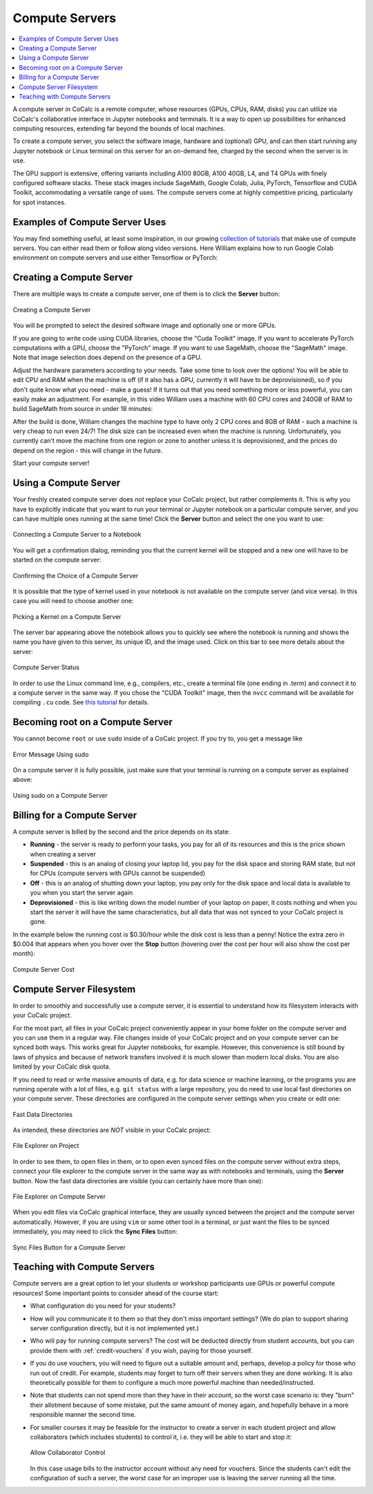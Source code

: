 .. index:: Compute Servers
.. _compute-servers:

Compute Servers
==========================

.. contents::
   :local:
   :depth: 2
   
A compute server in CoCalc is a remote computer, whose resources (GPUs, CPUs, RAM, disks) you can utilize via CoCalc's collaborative interface in Jupyter notebooks and terminals. It is a way to open up possibilities for enhanced computing resources, extending far beyond the bounds of local machines.

To create a compute server, you select the software image, hardware and (optional) GPU, and can then start running any Jupyter notebook or Linux terminal on this server for an on-demand fee, charged by the second when the server is in use.

The GPU support is extensive, offering variants including A100 80GB, A100 40GB, L4, and T4 GPUs with finely configured software stacks. These stack images include SageMath, Google Colab, Julia, PyTorch, Tensorflow and CUDA Toolkit, accommodating a versatile range of uses. The compute servers come at highly competitive pricing, particularly for spot instances.


Examples of Compute Server Uses
-------------------------------

You may find something useful, at least some inspiration, in our growing `collection of tutorials <https://github.com/sagemathinc/cocalc-howto/blob/main/README.md>`_ that make use of compute servers. You can either read them or follow along video versions. Here William explains how to run Google Colab environment on compute servers and use either Tensorflow or PyTorch:

.. raw:: html

    <center><iframe width="640" height="360" src="https://www.youtube.com/embed/kcxyShH3wYE?si=rGZEWZgs6XbOF38u" title="YouTube video player" frameborder="0" allow="accelerometer; autoplay; clipboard-write; encrypted-media; gyroscope; picture-in-picture; web-share" allowfullscreen></iframe></center>
    <br/>

Creating a Compute Server
----------------------------

There are multiple ways to create a compute server, one of them is to click the **Server** button:

.. figure:: img/compute_server_creating_2.png
    :width: 90%
    :align: center
    :alt: Creating a Compute Server

    Creating a Compute Server

You will be prompted to select the desired software image and optionally one or more GPUs.

If you are going to write code using CUDA libraries, choose the "Cuda Toolkit" image. If you want to accelerate PyTorch computations with a GPU, choose the "PyTorch" image. If you want to use SageMath, choose the "SageMath" image. Note that image selection does depend on the presence of a GPU.

Adjust the hardware parameters according to your needs. Take some time to look over the options! You will be able to edit CPU and RAM when the machine is off (if it also has a GPU, currently it will have to be deprovisioned), so if you don't quite know what you need - make a guess! If it turns out that you need something more or less powerful, you can easily make an adjustment. For example, in this video William uses a machine with 60 CPU cores and 240GB of RAM to build SageMath from source in under 18 minutes:

.. raw:: html

    <center><iframe width="640" height="360" src="https://www.youtube.com/embed/b8e8qq-KWbA?si=Y9N6ZtcVKo3fD9Fn" title="YouTube video player" frameborder="0" allow="accelerometer; autoplay; clipboard-write; encrypted-media; gyroscope; picture-in-picture; web-share" allowfullscreen></iframe></center>

After the build is done, William changes the machine type to have only 2 CPU cores and 8GB of RAM - such a machine is very cheap to run even 24/7! The disk size can be increased even when the machine is running. Unfortunately, you currently can't move the machine from one region or zone to another unless it is deprovisioned, and the prices do depend on the region - this will change in the future.

Start your compute server!

Using a Compute Server
------------------------------

Your freshly created compute server does *not* replace your CoCalc project, but rather complements it. This is why you have to explicitly indicate that you want to run your terminal or Jupyter notebook on a particular compute server, and you can have multiple ones running at the same time! Click the **Server** button and select the one you want to use:

.. figure:: img/compute_server_notebook.png
    :width: 90%
    :align: center
    :alt: Connecting a Compute Server to a Notebook

    Connecting a Compute Server to a Notebook

You will get a confirmation dialog, reminding you that the current kernel will be stopped and a new one will have to be started on the compute server:

.. figure:: img/compute_server_confirmation.png
    :width: 90%
    :align: center
    :alt: Confirming the Choice of a Compute Server

    Confirming the Choice of a Compute Server

It is possible that the type of kernel used in your notebook is not available on the compute server (and vice versa). In this case you will need to choose another one:

.. figure:: img/compute_server_kernel.png
    :width: 90%
    :align: center
    :alt: Picking a Kernel on a Compute Server

    Picking a Kernel on a Compute Server


The server bar appearing above the notebook allows you to quickly see where the notebook is running and shows the name you have given to this server, its unique ID, and the image used. Click on this bar to see more details about the server:

.. figure:: img/compute_server_status.png
    :width: 90%
    :align: center
    :alt: Compute Server Status

    Compute Server Status

In order to use the Linux command line, e.g., compilers, etc., create a terminal file (one ending in .term) and connect it to a compute server in the same way. If you chose the "CUDA Toolkit" image, then the ``nvcc`` command will be available for compiling ``.cu`` code. See `this tutorial <https://github.com/sagemathinc/cocalc-howto/blob/main/cuda.md>`_ for details.


Becoming root on a Compute Server
---------------------------------

You cannot become ``root`` or use ``sudo`` inside of a CoCalc project. If you try to, you get a message like

.. figure:: img/no_sudo.png
    :width: 90%
    :align: center
    :alt: Error Message Using sudo

    Error Message Using sudo

On a compute server it is fully possible, just make sure that your terminal is running on a compute server as explained above:

.. figure:: img/compute_server_sudo.png
    :width: 90%
    :align: center
    :alt: Using sudo on a Compute Server

    Using sudo on a Compute Server


Billing for a Compute Server
----------------------------

A compute server is billed by the second and the price depends on its state:

- **Running** - the server is ready to perform your tasks, you pay for all of its resources and this is the price shown when creating a server
- **Suspended** - this is an analog of closing your laptop lid, you pay for the disk space and storing RAM state, but not for CPUs (compute servers with GPUs cannot be suspended)
- **Off** - this is an analog of shutting down your laptop, you pay only for the disk space and local data is available to you when you start the server again
- **Deprovisioned** - this is like writing down the model number of your laptop on paper, it costs nothing and when you start the server it will have the same characteristics, but all data that was not synced to your CoCalc project is gone.

In the example below the running cost is $0.30/hour while the disk cost is less than a penny! Notice the extra zero in $0.004 that appears when you hover over the **Stop** button (hovering over the cost per hour will also show the cost per month):

.. figure:: img/compute_server_cost.png
    :width: 90%
    :align: center
    :alt: Compute Server Cost

    Compute Server Cost


Compute Server Filesystem
-------------------------

In order to smoothly and successfully use a compute server, it is essential to understand how its filesystem interacts with your CoCalc project.

For the most part, all files in your CoCalc project conveniently appear in your home folder on the compute server and you can use them in a regular way. File changes inside of your CoCalc project and on your compute server can be synced both ways. This works great for Jupyter notebooks, for example. However, this convenience is still bound by laws of physics and because of network transfers involved it is much slower than modern local disks. You are also limited by your CoCalc disk quota.

If you need to read or write massive amounts of data, e.g. for data science or machine learning, or the programs you are running operate with a lot of files, e.g. ``git status`` with a large repository, you do need to use local fast directories on your compute server. These directories are configured in the compute server settings when you create or edit one:

.. figure:: img/compute_server_fast_data.png
    :width: 80%
    :align: center
    :alt: Fast Data Directories

    Fast Data Directories
    
As intended, these directories are *NOT* visible in your CoCalc project:

.. figure:: img/compute_server_project_files.png
    :width: 80%
    :align: center
    :alt: File Explorer on Project

    File Explorer on Project
    
In order to see them, to open files in them, or to open even synced files on the compute server without extra steps, connect your file explorer to the compute server in the same way as with notebooks and terminals, using the **Server** button. Now the fast data directories are visible (you can certainly have more than one):

.. figure:: img/compute_server_files.png
    :width: 80%
    :align: center
    :alt: File Explorer on Compute Server

    File Explorer on Compute Server
    

When you edit files via CoCalc graphical interface, they are usually synced between the project and the compute server automatically. However, if you are using ``vim`` or some other tool in a terminal, or just want the files to be synced immediately, you may need to click the **Sync Files** button:

.. figure:: img/compute_server_sync_files.png
    :width: 80%
    :align: center
    :alt: Sync Files Button for a Compute Server

    Sync Files Button for a Compute Server


.. _teaching_with_compute_servers:

Teaching with Compute Servers
----------------------------------

Compute servers are a great option to let your students or workshop participants use GPUs or powerful compute resources! Some important points to consider ahead of the course start:

- What configuration do you need for your students?

- How will you communicate it to them so that they don't miss important settings? (We do plan to support sharing server configuration directly, but it is not implemented yet.)

- Who will pay for running compute servers? The cost will be deducted directly from student accounts, but you can provide them with :ref:`credit-vouchers` if you wish, paying for those yourself.

- If you do use vouchers, you will need to figure out a suitable amount and, perhaps, develop a policy for those who run out of credit. For example, students may forget to turn off their servers when they are done working. It is also theoretically possible for them to configure a much more powerful machine than needed/instructed.

- Note that students can not spend more than they have in their account, so the worst case scenario is: they "burn" their allotment because of some mistake, put the same amount of money again, and hopefully behave in a more responsible manner the second time.

- For smaller courses it may be feasible for the instructor to create a server in each student project and allow collaborators (which includes students) to control it, i.e. they will be able to start and stop it:

  .. figure:: img/allow_collaborator_control.png
        :width: 80%
        :align: center
        :alt: Allow Collaborator Control

        Allow Collaborator Control

  In this case usage bills to the instructor account without any need for vouchers. Since the students can't edit the configuration of such a server, the worst case for an improper use is leaving the server running all the time.
























